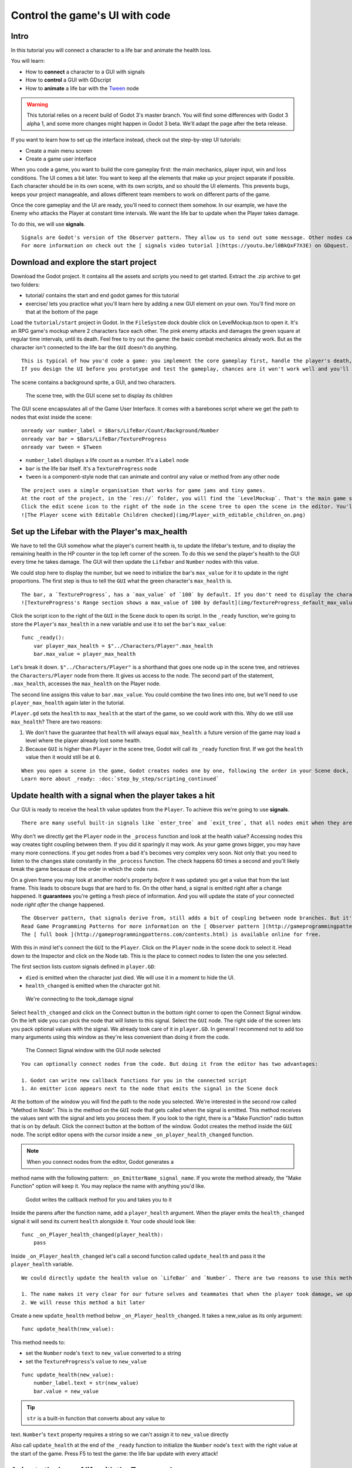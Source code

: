 Control the game's UI with code
===============================

Intro
-----

In this tutorial you will connect a character to a life bar and animate
the health loss.

.. figure:: img/final_result.gif
   :alt: Here's what you'll create: the bar and the counter animate when
   the character takes a hit. They fade when it dies.

   Here's what you'll create: the bar and the counter animate when the
   character takes a hit. They fade when it dies.

You will learn:

-  How to **connect** a character to a GUI with signals
-  How to **control** a GUI with GDscript
-  How to **animate** a life bar with the `Tween <#>`__ node


.. warning::

   This tutorial relies on a recent build of Godot 3's master branch. You will find some differences with Godot 3 alpha 1, and some more changes might happen in Godot 3 beta. We'll adapt the page after the beta release.


If you want to learn how to set up the interface instead, check out the
step-by-step UI tutorials:

-  Create a main menu screen
-  Create a game user interface



When you code a game, you want to build the core gameplay first: the
main mechanics, player input, win and loss conditions. The UI comes a
bit later. You want to keep all the elements that make up your project
separate if possible. Each character should be in its own scene, with
its own scripts, and so should the UI elements. This prevents bugs,
keeps your project manageable, and allows different team members to work
on different parts of the game.

Once the core gameplay and the UI are ready, you'll need to connect them
somehow. In our example, we have the Enemy who attacks the Player at
constant time intervals. We want the life bar to update when the Player
takes damage.

To do this, we will use **signals**.

.. note::

::

    Signals are Godot's version of the Observer pattern. They allow us to send out some message. Other nodes can connect to the object that **emits** the signal and receive the information. It's a powerful tool we use a lot for User Interface and achievement systems. You don't want to use them everywhere though. Connecting two nodes adds some coupling between them. When there's a lot of connections, they become hard to manage.
    For more information on check out the [ signals video tutorial ](https://youtu.be/l0BkQxF7X3E) on GDquest.

Download and explore the start project
--------------------------------------

Download the Godot project. It contains all the assets and scripts you
need to get started. Extract the .zip archive to get two folders:

-  tutorial/ contains the start and end godot games for this tutorial
-  exercise/ lets you practice what you'll learn here by adding a new
   GUI element on your own. You'll find more on that at the bottom of
   the page

Load the ``tutorial/start`` project in Godot. In the ``FileSystem`` dock
double click on LevelMockup.tscn to open it. It's an RPG game's mockup
where 2 characters face each other. The pink enemy attacks and damages
the green square at regular time intervals, until its death. Feel free
to try out the game: the basic combat mechanics already work. But as the
character isn't connected to the life bar the ``GUI`` doesn't do
anything.

.. note::

::

    This is typical of how you'd code a game: you implement the core gameplay first, handle the player's death, and only then you'll add the interface. That's because the UI listens to what's happening in the game. So it can't work if other systems aren't in place yet.
    If you design the UI before you prototype and test the gameplay, chances are it won't work well and you'll have to re-create it from scratch.

The scene contains a background sprite, a GUI, and two characters.

.. figure:: img/life_bar_step_tut_LevelMockup_scene_tree.png
   :alt: The scene tree, with the GUI scene set to display its children

   The scene tree, with the GUI scene set to display its children

The GUI scene encapsulates all of the Game User Interface. It comes with
a barebones script where we get the path to nodes that exist inside the
scene:

::

    onready var number_label = $Bars/LifeBar/Count/Background/Number
    onready var bar = $Bars/LifeBar/TextureProgress
    onready var tween = $Tween

-  ``number_label`` displays a life count as a number. It's a ``Label``
   node
-  ``bar`` is the life bar itself. It's a ``TextureProgress`` node
-  ``tween`` is a component-style node that can animate and control any
   value or method from any other node

.. note::

::

    The project uses a simple organisation that works for game jams and tiny games.
    At the root of the project, in the `res://` folder, you will find the `LevelMockup`. That's the main game scene and the one we will work with. All the components that make up the game are in the `scenes/` folder. The `assets/` folder contains the game sprites and the font for the HP counter. In the `scripts/` folder you will find the enemy, the player, and the GUI controller scripts.
    Click the edit scene icon to the right of the node in the scene tree to open the scene in the editor. You'll see the LifeBar and EnergyBar are sub-scenes themselves. You can also right click on the `GUI` node and activate the `Editable Children` checkbox at the bottom of the drop-down menu.
    ![The Player scene with Editable Children checked](img/Player_with_editable_children_on.png)

Set up the Lifebar with the Player's max\_health
------------------------------------------------

We have to tell the GUI somehow what the player's current health is, to
update the lifebar's texture, and to display the remaining health in the
HP counter in the top left corner of the screen. To do this we send the
player's health to the GUI every time he takes damage. The GUI will then
update the ``Lifebar`` and ``Number`` nodes with this value.

We could stop here to display the number, but we need to initialize the
bar's ``max_value`` for it to update in the right proportions. The first
step is thus to tell the ``GUI`` what the green character's
``max_health`` is.

.. tip::

::

    The bar, a `TextureProgress`, has a `max_value` of `100` by default. If you don't need to display the character's health with a number, you don't need to change its `max_value` property. You send a percentage from the `Player` to the `GUI` instead:  `health / max_health * 100`.
    ![TextureProgress's Range section shows a max_value of 100 by default](img/TextureProgress_default_max_value.png)

Click the script icon to the right of the ``GUI`` in the Scene dock to
open its script. In the ``_ready`` function, we're going to store the
``Player``'s ``max_health`` in a new variable and use it to set the
``bar``'s ``max_value``:

::

    func _ready():
        var player_max_health = $"../Characters/Player".max_health
        bar.max_value = player_max_health

Let's break it down. ``$"../Characters/Player"`` is a shorthand that
goes one node up in the scene tree, and retrieves the
``Characters/Player`` node from there. It gives us access to the node.
The second part of the statement, ``.max_health``, accesses the
``max_health`` on the Player node.

The second line assigns this value to ``bar.max_value``. You could
combine the two lines into one, but we'll need to use
``player_max_health`` again later in the tutorial.

``Player.gd`` sets the ``health`` to ``max_health`` at the start of the
game, so we could work with this. Why do we still use ``max_health``?
There are two reasons:

1. We don't have the guarantee that ``health`` will always equal
   ``max_health``: a future version of the game may load a level where
   the player already lost some health.
2. Because ``GUI`` is higher than ``Player`` in the scene tree, Godot
   will call its ``_ready`` function first. If we got the ``health``
   value then it would still be at ``0``.

.. note::

::

    When you open a scene in the game, Godot creates nodes one by one, following the order in your Scene dock, from top to bottom. `GUI` and `Player` are not part of the same node branch. To make sure they both exist when we access each other, we have to use the `_ready` function. Godot calls `_ready` right after it loaded all nodes, before the game starts. It's the perfect function to set everything up and prepare the game session.
    Learn more about _ready: :doc:`step_by_step/scripting_continued`

Update health with a signal when the player takes a hit
-------------------------------------------------------

Our GUI is ready to receive the ``health`` value updates from the
``Player``. To achieve this we're going to use **signals**.

.. note::

::

    There are many useful built-in signals like `enter_tree` and `exit_tree`, that all nodes emit when they are respectively created and destroyed. You can also create your own using the `signal` keyword. On the `Player` node, you'll find two signals we created for you: `died` and `health_changed`.

Why don't we directly get the ``Player`` node in the ``_process``
function and look at the health value? Accessing nodes this way creates
tight coupling between them. If you did it sparingly it may work. As
your game grows bigger, you may have many more connections. If you get
nodes from a bad it's becomes very complex very soon. Not only that: you
need to listen to the changes state constantly in the ``_process``
function. The check happens 60 times a second and you'll likely break
the game because of the order in which the code runs.

On a given frame you may look at another node's property *before* it was
updated: you get a value that from the last frame. This leads to obscure
bugs that are hard to fix. On the other hand, a signal is emitted right
after a change happened. It **guarantees** you're getting a fresh piece
of information. And you will update the state of your connected node
*right after* the change happened.

.. note::

::

    The Observer pattern, that signals derive from, still adds a bit of coupling between node branches. But it's generally lighter and more secure than accessing nodes directly to communicate between two separate classes. It can be okay for a parent node to get values from its children. But you'll want to favor signals if you're working with two separate branches.
    Read Game Programming Patterns for more information on the [ Observer pattern ](http://gameprogrammingpatterns.com/observer.html).
    The [ full book ](http://gameprogrammingpatterns.com/contents.html) is available online for free.

With this in mind let's connect the ``GUI`` to the ``Player``. Click on
the ``Player`` node in the scene dock to select it. Head down to the
Inspector and click on the Node tab. This is the place to connect nodes
to listen the one you selected.

The first section lists custom signals defined in ``player.GD``:

-  ``died`` is emitted when the character just died. We will use it in a
   moment to hide the UI.
-  ``health_changed`` is emitted when the character got hit.

.. figure:: img/health_changed_signal.png
   :alt: We're connecting to the took\_damage signal

   We're connecting to the took\_damage signal

Select ``health_changed`` and click on the Connect button in the bottom
right corner to open the Connect Signal window. On the left side you can
pick the node that will listen to this signal. Select the ``GUI`` node.
The right side of the screen lets you pack optional values with the
signal. We already took care of it in ``player.GD``. In general I
recommend not to add too many arguments using this window as they're
less convenient than doing it from the code.

.. figure:: img/connect_signal_window_health_changed.png
   :alt: The Connect Signal window with the GUI node selected

   The Connect Signal window with the GUI node selected

.. tip::

::

    You can optionally connect nodes from the code. But doing it from the editor has two advantages:

    1. Godot can write new callback functions for you in the connected script
    1. An emitter icon appears next to the node that emits the signal in the Scene dock

At the bottom of the window you will find the path to the node you
selected. We're interested in the second row called "Method in Node".
This is the method on the ``GUI`` node that gets called when the signal
is emitted. This method receives the values sent with the signal and
lets you process them. If you look to the right, there is a "Make
Function" radio button that is on by default. Click the connect button
at the bottom of the window. Godot creates the method inside the ``GUI``
node. The script editor opens with the cursor inside a new
``_on_player_health_changed`` function.

.. note:: When you connect nodes from the editor, Godot generates a
method name with the following pattern: ``_on_EmitterName_signal_name``.
If you wrote the method already, the "Make Function" option will keep
it. You may replace the name with anything you'd like.

.. figure:: img/godot_generates_signal_callback.png
   :alt: Godot writes the callback method for you and takes you to it

   Godot writes the callback method for you and takes you to it

Inside the parens after the function name, add a ``player_health``
argument. When the player emits the ``health_changed`` signal it will send
its current ``health`` alongside it. Your code should look like:

::

    func _on_Player_health_changed(player_health):
        pass

.. figure:: img/player_gd_emits_health_changed_code.png
   :alt: In Player.gd, when the Player emits the took\_damage signal, it
   also sends its health value

   In Player.gd, when the Player emits the took\_damage signal, it also
   sends its health value

Inside ``_on_Player_health_changed`` let's call a second function called
``update_health`` and pass it the ``player_health`` variable.

.. note::

::

    We could directly update the health value on `LifeBar` and `Number`. There are two reasons to use this method instead:

    1. The name makes it very clear for our future selves and teammates that when the player took damage, we update the health count on the GUI
    2. We will reuse this method a bit later

Create a new ``update_health`` method below ``_on_Player_health_changed``.
It takes a new\_value as its only argument:

::

    func update_health(new_value):

This method needs to:

-  set the ``Number`` node's ``text`` to ``new_value`` converted to a
   string
-  set the ``TextureProgress``'s ``value`` to ``new_value``

::

    func update_health(new_value):
        number_label.text = str(new_value)
        bar.value = new_value

.. tip:: ``str`` is a built-in function that converts about any value to
text. ``Number``'s ``text`` property requires a string so we can't
assign it to ``new_value`` directly

Also call ``update_health`` at the end of the ``_ready`` function to
initialize the ``Number`` node's ``text`` with the right value at the
start of the game. Press F5 to test the game: the life bar update with
every attack!

.. figure:: img/LifeBar_health_update_no_anim.gif
   :alt: Both the Number node and the TextureProgress update when the
   Player takes a hit

   Both the Number node and the TextureProgress update when the Player
   takes a hit

Animate the loss of life with the Tween node
--------------------------------------------

Our interface is functional, but it could use some animation. That's a
good opportunity to introduce the ``Tween`` node, an essential tool to
animate properties. ``Tween`` animates anything you'd like from a start
to an end state over a certain duration. For example it can animate the
health on the ``TextureProgress`` from its current level to the
``Player``'s new ``health`` when the character takes damage.

The ``GUI`` scene already contains a ``Tween`` child node stored in the
``tween`` variable. Let's now use it. We have to make some changes to
``update_health``.

We will use the ``Tween`` node's ``interpolate_property`` method. It
takes seven arguments:

1. A reference to the node who owns the property to animate
2. The property's identifier as a string
3. The starting value
4. The end value
5. The animation's duration in seconds
6. The type of the transition
7. The easing to use in combination with the equation.

The last two arguments combined correspond to an `easing
equation <#>`__. This controls how the value evolves from the start to
the end point.

Click the script icon next to the ``GUI`` node to open it again. The
``Number`` node needs text to update itself, and the ``Bar`` needs a
float or an integer. We can use ``interpolate_property`` to animate a
number, but not to animate text directly. We're going to use it to
animate a new ``GUI`` variable named ``animated_health``.

At the top of the script, define a new variable and name it
``animated_health``. Navigate back to the ``update_health`` method and
clear its content. Let's animate the ``animated_health`` value. Call the
``Tween`` node's ``interpolate_property`` method:

::

    func update_health(new_value):
        tween.interpolate_property(self, "animated_health", animated_health, new_value, 0.6, Tween.TRANS_LINEAR, Tween.EASE_IN)

Let's break down the call:

::

    tween.interpolate_property(self, "animated_health", ...

We target ``animated_health`` on ``self``, that is to say the ``GUI``
node. ``Tween``'s interpolate\_property takes the property's name as a
string. That's why we write it as ``"animated_health"``.

::

    ... _health", animated_health, new_value, 0.6 ...

The starting point is the current value the bar's at. We still have to
code this part, but it's going to be ``animated_health``. The end point
of the animation is the ``Player``'s ``health`` after he
``health_changed``: that's ``new_value``. And ``0.6`` is the animation's
duration in seconds.

::

    ...  0.6, tween.TRANS_LINEAR, Tween.EASE_IN)

The last two arguments are constants from the ``Tween`` class.
``TRANS_LINEAR`` means the animation should be linear. ``EASE_IN``
doesn't do anything with a linear transition, but we must provide this
last argument or we'll get an error.

The animation will not play until we activated the ``Tween`` node with
``tween.start()``. We only have to do this once if the node is not
active. Add this code after the last line:

::

        if not tween.is_active():
            tween.start()

.. note::

::

    Although we could animate the `health` property on the `Player`, we really shouldn't. Characters should lose life instantly when they get hit. It makes it a lot easier to manage their state, like to know when one died. You always want to store animations in a separate data container or node. The `tween` node is perfect for code-controlled animations. For hand-made animations, check out `AnimationPlayer`.

Assign the animated\_health to the LifeBar
------------------------------------------

Now the ``animated_health`` variable animates but we don't update the
actual ``Bar`` and ``Number`` nodes anymore. Let's fix this.

So far, the update\_health method looks like this:

::

    func update_health(new_value):
        Tween.interpolate_property(self, "animated_health", animated_health, new_value, 0.6, Tween.TRANS_LINEAR, Tween.EASE_IN)
        if not Tween.is_active():
            Tween.start()

In this specific case, because ``number_label`` takes text, we need to
use the ``_process`` method to animate it. Let's now update the
``Number`` and ``TextureProgress`` nodes like before, inside of
``_process``:

::

    func _process(delta):
        number_label.text = str(animated_health)
        bar.value = animated_health

.. note::

::

    `number_label` and `bar` are variables that store references to the `Number` and `TextureProgress` nodes.

Play the game to see the bar animate smoothly. But the text displays
decimal number and looks like a mess. And considering the style of the
game, it'd be nice for the life bar to animate in a choppier fashion.

.. figure:: img/number_animation_messed_up.gif
   :alt: The animation is smooth but the number is broken

   The animation is smooth but the number is broken

We can fix both problems by rounding out ``animated_health``. Use a
local variable named ``round_value`` to store the rounded
``animated_health``. Then assign it to ``number_label.text`` and
``bar.value``:

::

    func _process(delta):
        var round_value = round(animated_health)
        number_label.text = str(round_value)
        bar.value = round_value

Try the game again to see a nice blocky animation.

.. figure:: img/number_animation_working.gif
   :alt: By rounding out animated\_health we hit two birds with one
   stone

   By rounding out animated\_health we hit two birds with one stone

.. tip:

::

    Every time the player takes a hit, the `GUI` calls `_on_Player_health_changed`, which in turn calls `update_health`. This updates the animation and the `number_label` and `bar` follow in `_process`.
    The animated life bar that shows the health going down gradually is just a trick. It makes the GUI feel alive. If the `Player` takes 3 damage, it happens in an instant.

Fade the bar when the Player dies
---------------------------------

When the green character dies, it plays a death animation and fades out.
At this point, we shouldn't show the interface anymore. Let's fade the
bar as well when the character died. We will reuse the same ``Tween``
node as it manages multiple animations in parallel for us.

First, the ``GUI`` needs to connect to the ``Player``'s ``died`` signal
to know when it just died. Press :kbd:``F1`` to jump back to the 2D
Workspace. Select the ``Player`` node in the Scene dock and click on the
Node tab next to the Inspector.

Find the ``died`` signal, select it, and click the Connect button.

.. figure:: img/player_died_signal_enemy_connected.png
   :alt: The signal should already have the Enemy connected to it

   The signal should already have the Enemy connected to it

In the Connecting Signal window, connect to the ``GUI`` node again. The
Path to Node should be ``../../GUI`` and the Method in Node should show
``_on_Player_died``. Leave the Make Function option on and click Connect
at the bottom of the window. This will take you to the ``GUI.gd`` file
in the Script Workspace.

.. figure:: img/player_died_connecting_signal_window.png
   :alt: You should get these values in the Connecting Signal window

   You should get these values in the Connecting Signal window

.. note::

::

    You should see a pattern by now: every time the GUI needs a new piece of information, we emit a new signal. Use them wisely: the more connections you add, the harder they are to track.

To animate a fade on a UI element, we have to use its ``modulate``
property. ``modulate`` is a ``Color`` that multiplies the colors of our
textures.

.. note::

::

    `modulate` comes from the `CanvasItem` class, All 2D and UI nodes inherit from it. It lets you toggle the visibility of the node, assign a shader to it, and modify it using a color with `modulate`.

``modulate`` takes a ``Color`` value with 4 channels: red, green, blue
and alpha. If we darken any of the first three channels it darkens the
interface. If we lower the alpha channel our interface fades out.

We're going to tween between two color values: from a white with an
alpha of ``1``, that is to say at full opacity, to a pure white with an
alpha value of ``0``, completely transparent. Let's add two variables at
the top of the ``_on_Player_died`` method and name them ``start_color``
and ``end_color``. Use the ``Color()`` constructor to build two
``Color`` values.

::

    func _on_Player_died():
        var start_color = Color(1.0, 1.0, 1.0, 1.0)
        var end_color = Color(1.0, 1.0, 1.0, 0.0)

``Color(1.0, 1.0, 1.0)`` corresponds to white. The fourth argument,
respectively ``1.0`` and ``0.0`` in ``start_color`` and ``end_color``,
is the alpha channel.

We then have to call the ``interpolate_property`` method of the
``Tween`` node again:

::

    Tween.interpolate_property(self, "modulate", start_color, end_color, 1.0, Tween.TRANS_LINEAR, Tween.EASE_IN)

This time we change the ``modulate`` property and have it animate from
``start_color`` to the ``end_color``. The duration is of one second,
with a linear transition. Here again, because the transition is linear,
the easing does not matter. Here's the complete ``_on_Player_died``
method:

::

    func _on_Player_died():
        var start_color = Color(1.0, 1.0, 1.0, 1.0)
        var end_color = Color(1.0, 1.0, 1.0, 0.0)
        tween.interpolate_property(self, "modulate", start_color, end_color, 1.0, Tween.TRANS_LINEAR, Tween.EASE_IN)

And that is it. You may now play the game to see the final result!

.. figure:: img/final_result.gif
   :alt: The final result. Congratulations for getting there!

   The final result. Congratulations for getting there!

.. note::

::

    Using the exact same techniques, you can change the color of the bar when the Player gets poisoned, turn the bar red when its health drops low, shake the UI when he takes a critical hit... the principle is the same: emit a signal to forward the information from the `Player` to the `GUI` and let the `GUI` process it.

.. raw:: html

   <!-- ## Exercise: Add the stamina bar -->

.. raw:: html

   <!-- Use exercise/start and exercise/end -->

.. raw:: html

   <!-- TODO: DEMO: add stamina management code in the exercise version of the project -->
